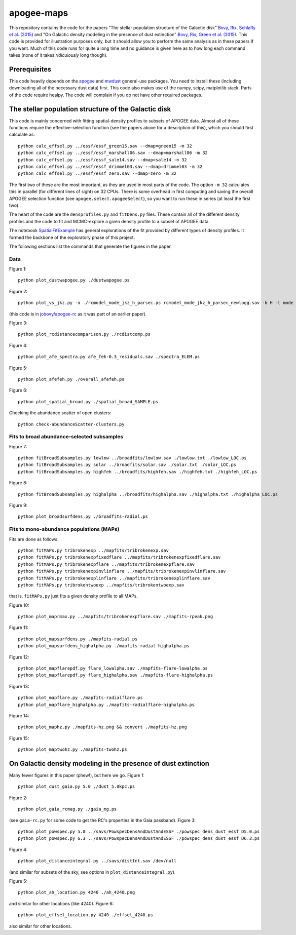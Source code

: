 apogee-maps
============

This repository contains the code for the papers "The stellar
population structure of the Galactic disk" `Bovy, Rix, Schlafly et
al. (2015) <http://arxiv.org/abs/1509.XXXXX>`__ and "On Galactic
density modeling in the presence of dust extinction" `Bovy, Rix, Green
et al. (2015) <http://arxiv.org/abs/1509.XXXXX>`__. This code is
provided for illustration purposes only, but it should allow you to
perform the same analysis as in these papers if you want. Much of this
code runs for quite a long time and no guidance is given here as to
how long each command takes (none of it takes *ridiculously* long
though).

Prerequisites
--------------

This code heavily depends on the `apogee
<https://github.com/jobovy/apogee>`__ and `mwdust
<github.com/jobovy/mwdust>`__ general-use packages. You need to
install these (including downloading all of the necessary dust data)
first. This code also makes use of the numpy, scipy, matplotlib
stack. Parts of the code require healpy. The code will complain if you
do not have other required packages.

The stellar population structure of the Galactic disk
-------------------------------------------------------

This code is mainly concerned with fitting spatial-density profiles to
subsets of APOGEE data. Almost all of these functions require the
effective-selection function (see the papers above for a description
of this), which you should first calculate as::

   python calc_effsel.py ../essf/essf_green15.sav --dmap=green15 -m 32
   python calc_effsel.py ../essf/essf_marshall06.sav --dmap=marshall06 -m 32
   python calc_effsel.py ../essf/essf_sale14.sav --dmap=sale14 -m 32
   python calc_effsel.py ../essf/essf_drimmel03.sav --dmap=drimmel03 -m 32
   python calc_effsel.py ../essf/essf_zero.sav --dmap=zero -m 32

The first two of these are the most important, as they are used in
most parts of the code. The option ``-m 32`` calculates this in
parallel (for different lines of sight) on 32 CPUs. There is some
overhead in first computing and saving the overall APOGEE selection
function (see ``apogee.select.apogeeSelect``), so you want to run
these in series (at least the first two).

The heart of the code are the ``densprofiles.py`` and ``fitDens.py``
files. These contain all of the different density profiles and the
code to fit and MCMC-explore a given density profile to a subset of
APOGEE data.

The notebook `SpatialFitExample
<https://github.com/jobovy/apogee-maps/blob/master/py/SpatialFitExample.ipynb>`__
has general explorations of the fit provided by different types of
density profiles. It formed the backbone of the exploratory phase of
this project.

The following sections list the commands that generate the figures in
the paper.

Data
++++

Figure 1::

    python plot_dustwapogee.py ./dustwapogee.ps

Figure 2::

       python plot_vs_jkz.py -o ./rcmodel_mode_jkz_h_parsec.ps rcmodel_mode_jkz_h_parsec_newlogg.sav -b H -t mode --parsec

(this code is in `jobovy/apogee-rc
<https://github.com/jobovy/apogee-rc>`__ as it was part of an earlier
paper).

Figure 3::

       python plot_rcdistancecomparison.py ./rcdistcomp.ps

Figure 4::

       python plot_afe_spectra.py afe_feh-0.3_residuals.sav ./spectra_ELEM.ps

Figure 5::

       python plot_afefeh.py ./overall_afefeh.ps 

Figure 6::

       python plot_spatial_broad.py ./spatial_broad_SAMPLE.ps
       
Checking the abundance scatter of open clusters::

	 python check-abundanceScatter-clusters.py


Fits to broad abundance-selected subsamples
++++++++++++++++++++++++++++++++++++++++++++

Figure 7::

       python fitBroadSubsamples.py lowlow ../broadfits/lowlow.sav ./lowlow.txt ./lowlow_LOC.ps
       python fitBroadSubsamples.py solar ../broadfits/solar.sav ./solar.txt ./solar_LOC.ps
       python fitBroadSubsamples.py highfeh ../broadfits/highfeh.sav ./highfeh.txt ./highfeh_LOC.ps       

Figure 8::

       python fitBroadSubsamples.py highalpha ../broadfits/highalpha.sav ./highalpha.txt ./highalpha_LOC.ps 

Figure 9::

       python plot_broadsurfdens.py ./broadfits-radial.ps

Fits to mono-abundance populations (MAPs)
++++++++++++++++++++++++++++++++++++++++++

Fits are done as follows::

     python fitMAPs.py tribrokenexp ../mapfits/tribrokenexp.sav
     python fitMAPs.py tribrokenexpfixedflare ../mapfits/tribrokenexpfixedflare.sav
     python fitMAPs.py tribrokenexpflare ../mapfits/tribrokenexpflare.sav
     python fitMAPs.py tribrokenexpinvlinflare ../mapfits/tribrokenexpinvlinflare.sav
     python fitMAPs.py tribrokenexplinflare ../mapfits/tribrokenexplinflare.sav
     python fitMAPs.py tribrokentwoexp ../mapfits/tribrokentwoexp.sav

that is, ``fitMAPs.py`` just fits a given density profile to all MAPs.

Figure 10::

       python plot_maprmax.py ../mapfits/tribrokenexpflare.sav ./mapfits-rpeak.png

Figure 11::
       
       python plot_mapsurfdens.py ./mapfits-radial.ps
       python plot_mapsurfdens_highalpha.py ./mapfits-radial-highalpha.ps 

Figure 12::

       python plot_mapflarepdf.py flare_lowalpha.sav ./mapfits-flare-lowalpha.ps
       python plot_mapflarepdf.py flare_highalpha.sav ./mapfits-flare-highalpha.ps

Figure 13::

       python plot_mapflare.py ./mapfits-radialflare.ps
       python plot_mapflare_highalpha.py ./mapfits-radialflare-highalpha.ps 

Figure 14::

       python plot_maphz.py ./mapfits-hz.png && convert ./mapfits-hz.png

Figure 15::

       python plot_maptwohz.py ./mapfits-twohz.ps


On Galactic density modeling in the presence of dust extinction
-----------------------------------------------------------------

Many fewer figures in this paper (phew!), but here we go. Figure 1::

     python plot_dust_gaia.py 5.0 ./dust_5.0kpc.ps 

Figure 2::

       python plot_gaia_rcmag.py ./gaia_mg.ps

(see ``gaia-rc.py`` for some code to get the RC's properties in the
Gaia passband). Figure 3::

     python plot_powspec.py 5.0 ../savs/PowspecDensAndDustAndESSF ./powspec_dens_dust_essf_D5.0.ps
     python plot_powspec.py 6.3 ../savs/PowspecDensAndDustAndESSF ./powspec_dens_dust_essf_D6.3.ps

Figure 4::

       python plot_distanceintegral.py ../savs/distInt.sav /dev/null

(and similar for subsets of the sky, see options in
``plot_distanceintegral.py``).

Figure 5::

       python plot_ah_location.py 4240 ./ah_4240.png

and similar for other locations (like 4240). Figure 6::

    python plot_effsel_location.py 4240 ./effsel_4240.ps 

also similar for other locations.